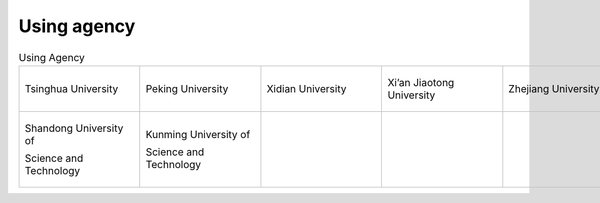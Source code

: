 Using agency
=================================================


.. list-table:: Using Agency
   :widths: 25 25 25 25 25
   :header-rows: 0
   :align: center
   
   * - .. figure:: /images/Tsinghua_University.png
          :align: center 
          :figwidth: 175px      
       
          Tsinghua University 

     - .. figure:: /images/Peking_University.jpg
          :align: center  
          :figwidth: 175px        
  
          Peking University

     - .. figure:: /images/Xidian_University.png
          :align: center  
          :figwidth: 175px        
  
          Xidian University

     - .. figure:: /images/Xi’an_Jiaotong_University.png
          :align: center  
          :figwidth: 175px        

          Xi’an Jiaotong University
          
     - .. figure:: /images/Zhejiang_University.png
          :align: center  
          :figwidth: 175px        

          Zhejiang University

   * - .. figure:: /images/Shandong_University_of_Science_and_Technology.png
          :align: center 
          :figwidth: 175px      
       
          Shandong University of

          Science and Technology 

     - .. figure:: /images/Kunming_University_of_Science_and_Technology.jfif
          :align: center  
          :figwidth: 175px        
  
          Kunming University of 
          
          Science and Technology

     - 
     -           
     - 